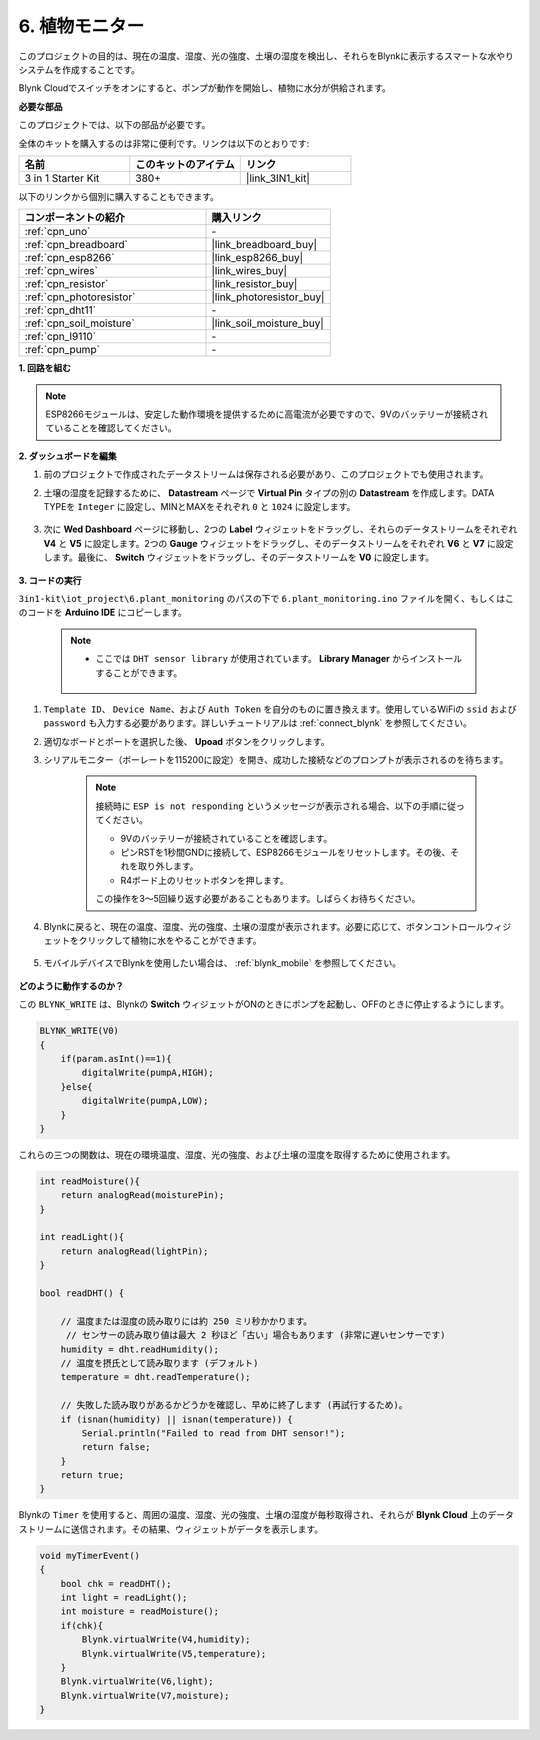 .. _iot_plant:

6. 植物モニター
==========================

このプロジェクトの目的は、現在の温度、湿度、光の強度、土壌の湿度を検出し、それらをBlynkに表示するスマートな水やりシステムを作成することです。

Blynk Cloudでスイッチをオンにすると、ポンプが動作を開始し、植物に水分が供給されます。

**必要な部品**

このプロジェクトでは、以下の部品が必要です。

全体のキットを購入するのは非常に便利です。リンクは以下のとおりです:

.. list-table::
    :widths: 20 20 20
    :header-rows: 1

    *   - 名前
        - このキットのアイテム
        - リンク
    *   - 3 in 1 Starter Kit
        - 380+
        - |link_3IN1_kit|

以下のリンクから個別に購入することもできます。

.. list-table::
    :widths: 30 20
    :header-rows: 1

    *   - コンポーネントの紹介
        - 購入リンク

    *   - :ref:`cpn_uno`
        - \-
    *   - :ref:`cpn_breadboard`
        - |link_breadboard_buy|
    *   - :ref:`cpn_esp8266`
        - |link_esp8266_buy|
    *   - :ref:`cpn_wires`
        - |link_wires_buy|
    *   - :ref:`cpn_resistor`
        - |link_resistor_buy|
    *   - :ref:`cpn_photoresistor`
        - |link_photoresistor_buy|
    *   - :ref:`cpn_dht11`
        - \-
    *   - :ref:`cpn_soil_moisture`
        - |link_soil_moisture_buy|
    *   - :ref:`cpn_l9110` 
        - \-
    *   - :ref:`cpn_pump`
        - \-

**1. 回路を組む**

.. note::

    ESP8266モジュールは、安定した動作環境を提供するために高電流が必要ですので、9Vのバッテリーが接続されていることを確認してください。

.. image:: img/iot_6_bb.png
    :width: 800
    :align: center

**2. ダッシュボードを編集**

#. 前のプロジェクトで作成されたデータストリームは保存される必要があり、このプロジェクトでも使用されます。

#. 土壌の湿度を記録するために、 **Datastream** ページで **Virtual Pin** タイプの別の **Datastream** を作成します。DATA TYPEを ``Integer`` に設定し、MINとMAXをそれぞれ ``0`` と ``1024`` に設定します。

    .. image:: img/sp220610_155221.png

#. 次に **Wed Dashboard** ページに移動し、2つの **Label** ウィジェットをドラッグし、それらのデータストリームをそれぞれ **V4** と **V5** に設定します。2つの **Gauge** ウィジェットをドラッグし、そのデータストリームをそれぞれ **V6** と **V7** に設定します。最後に、 **Switch** ウィジェットをドラッグし、そのデータストリームを **V0** に設定します。

    .. image:: img/sp220610_155350.png



**3. コードの実行**

``3in1-kit\iot_project\6.plant_monitoring`` のパスの下で ``6.plant_monitoring.ino`` ファイルを開く、もしくはこのコードを **Arduino IDE** にコピーします。

    .. note::

            * ここでは ``DHT sensor library`` が使用されています。 **Library Manager** からインストールすることができます。

                .. image:: ../img/lib_dht11.png

    .. raw:: html
        
        <iframe src=https://create.arduino.cc/editor/sunfounder01/f738bcb5-4ee2-475b-b683-759e6b2041b0/preview?embed style="height:510px;width:100%;margin:10px 0" frameborder=0></iframe>

#. ``Template ID``、 ``Device Name``、および ``Auth Token`` を自分のものに置き換えます。使用しているWiFiの ``ssid`` および ``password`` も入力する必要があります。詳しいチュートリアルは :ref:`connect_blynk` を参照してください。
#. 適切なボードとポートを選択した後、 **Upoad** ボタンをクリックします。

#. シリアルモニター（ボーレートを115200に設定）を開き、成功した接続などのプロンプトが表示されるのを待ちます。

    .. image:: img/2_ready.png

    .. note::

        接続時に ``ESP is not responding`` というメッセージが表示される場合、以下の手順に従ってください。

        * 9Vのバッテリーが接続されていることを確認します。
        * ピンRSTを1秒間GNDに接続して、ESP8266モジュールをリセットします。その後、それを取り外します。
        * R4ボード上のリセットボタンを押します。

        この操作を3〜5回繰り返す必要があることもあります。しばらくお待ちください。

#. Blynkに戻ると、現在の温度、湿度、光の強度、土壌の湿度が表示されます。必要に応じて、ボタンコントロールウィジェットをクリックして植物に水をやることができます。

    .. image:: img/sp220610_155350.png

#. モバイルデバイスでBlynkを使用したい場合は、 :ref:`blynk_mobile` を参照してください。

    .. image:: img/mobile_plant.jpg

**どのように動作するのか？**

この ``BLYNK_WRITE`` は、Blynkの **Switch** ウィジェットがONのときにポンプを起動し、OFFのときに停止するようにします。

.. code-block:: arduino

    BLYNK_WRITE(V0)
    {
        if(param.asInt()==1){
            digitalWrite(pumpA,HIGH);
        }else{
            digitalWrite(pumpA,LOW); 
        }
    }

これらの三つの関数は、現在の環境温度、湿度、光の強度、および土壌の湿度を取得するために使用されます。

.. code-block:: arduino

    int readMoisture(){
        return analogRead(moisturePin);
    }

    int readLight(){
        return analogRead(lightPin);
    }

    bool readDHT() {

        // 温度または湿度の読み取りには約 250 ミリ秒かかります。
         // センサーの読み取り値は最大 2 秒ほど「古い」場合もあります (非常に遅いセンサーです)
        humidity = dht.readHumidity();
        // 温度を摂氏として読み取ります (デフォルト)
        temperature = dht.readTemperature();

        // 失敗した読み取りがあるかどうかを確認し、早めに終了します (再試行するため)。
        if (isnan(humidity) || isnan(temperature)) {
            Serial.println("Failed to read from DHT sensor!");
            return false;
        }
        return true;
    }

Blynkの ``Timer`` を使用すると、周囲の温度、湿度、光の強度、土壌の湿度が毎秒取得され、それらが **Blynk Cloud** 上のデータストリームに送信されます。その結果、ウィジェットがデータを表示します。



.. code-block:: arduino

    void myTimerEvent()
    {
        bool chk = readDHT();
        int light = readLight();
        int moisture = readMoisture();
        if(chk){
            Blynk.virtualWrite(V4,humidity);
            Blynk.virtualWrite(V5,temperature);
        }
        Blynk.virtualWrite(V6,light);
        Blynk.virtualWrite(V7,moisture);
    }
